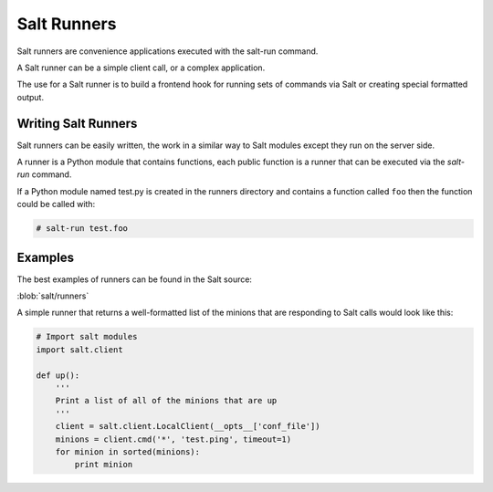 ============
Salt Runners
============

.. seealso:: :ref:`The full list of runners <all-salt.runners>`

Salt runners are convenience applications executed with the salt-run command.

A Salt runner can be a simple client call, or a complex application.

The use for a Salt runner is to build a frontend hook for running sets of
commands via Salt or creating special formatted output.

Writing Salt Runners
--------------------

Salt runners can be easily written, the work in a similar way to Salt modules
except they run on the server side.

A runner is a Python module that contains functions, each public function is
a runner that can be executed via the *salt-run* command.

If a Python module named test.py is created in the runners directory and
contains a function called ``foo`` then the function could be called with:

.. code-block:: bash

    # salt-run test.foo

Examples
--------

The best examples of runners can be found in the Salt source:

:blob:`salt/runners`

A simple runner that returns a well-formatted list of the minions that are
responding to Salt calls would look like this:

.. code-block:: python

    # Import salt modules
    import salt.client

    def up():
        '''
        Print a list of all of the minions that are up
        '''
        client = salt.client.LocalClient(__opts__['conf_file'])
        minions = client.cmd('*', 'test.ping', timeout=1)
        for minion in sorted(minions):
            print minion

